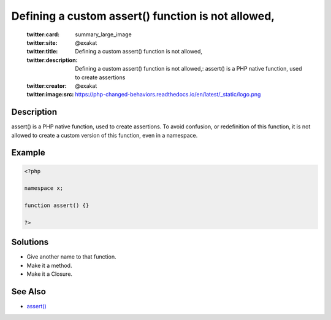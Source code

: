.. _defining-a-custom-assert()-function-is-not-allowed,:

Defining a custom assert() function is not allowed,
---------------------------------------------------
 
	.. meta::
		:description:
			Defining a custom assert() function is not allowed,: assert() is a PHP native function, used to create assertions.

	    :og:image: https://php-changed-behaviors.readthedocs.io/en/latest/_static/logo.png
		:og:type: article
		:og:title: Defining a custom assert() function is not allowed,
		:og:description: assert() is a PHP native function, used to create assertions
		:og:url: https://php-errors.readthedocs.io/en/latest/messages/defining-a-custom-assert%28%29-function-is-not-allowed%2C.html
	    :og:locale: en

	:twitter:card: summary_large_image
	:twitter:site: @exakat
	:twitter:title: Defining a custom assert() function is not allowed,
	:twitter:description: Defining a custom assert() function is not allowed,: assert() is a PHP native function, used to create assertions
	:twitter:creator: @exakat
	:twitter:image:src: https://php-changed-behaviors.readthedocs.io/en/latest/_static/logo.png
Description
___________
 
assert() is a PHP native function, used to create assertions. To avoid confusion, or redefinition of this function, it is not allowed to create a custom version of this function, even in a namespace.

Example
_______

.. code-block:: php

   <?php
   
   namespace x;
   
   function assert() {}
   
   ?>

Solutions
_________

+ Give another name to that function.
+ Make it a method.
+ Make it a Closure.

See Also
________

+ `assert() <https://www.php.net/manual/en/function.assert.php>`_

